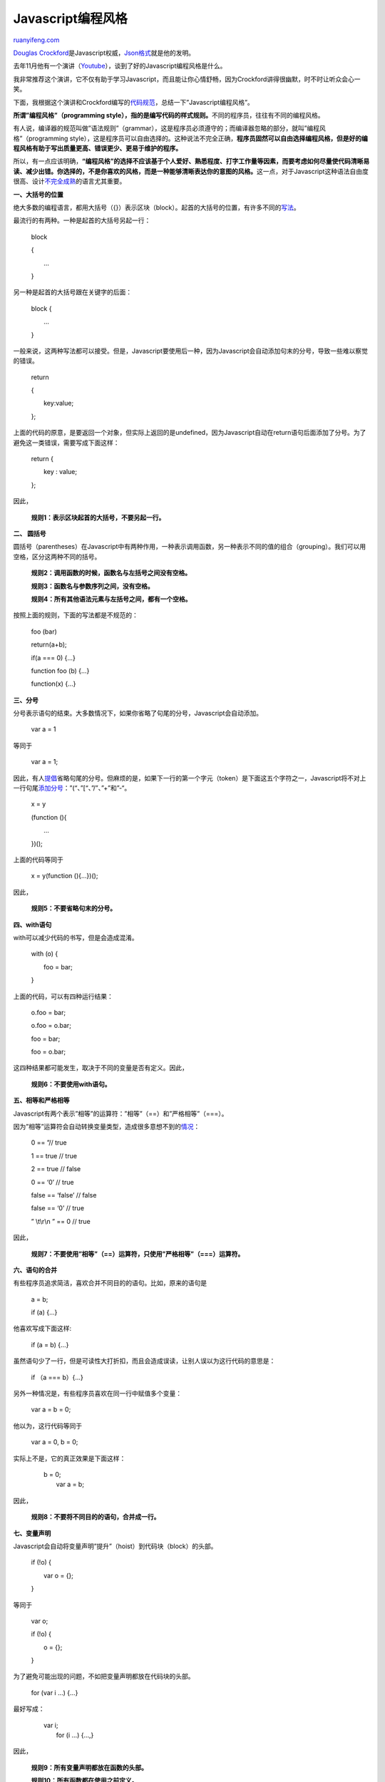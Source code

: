 .. _201204_javascript_programming_style:

Javascript编程风格
=====================================

`ruanyifeng.com <http://www.ruanyifeng.com/blog/2012/04/javascript_programming_style.html>`__

`Douglas
Crockford <http://www.crockford.com/>`__\ 是Javascript权威，\ `Json格式 <http://www.ruanyifeng.com/blog/2009/05/data_types_and_json.html>`__\ 就是他的发明。

去年11月他有一个演讲（\ `Youtube <http://www.youtube.com/watch?v=taaEzHI9xyY>`__\ ），谈到了好的Javascript编程风格是什么。

我非常推荐这个演讲，它不仅有助于学习Javascript，而且能让你心情舒畅，因为Crockford讲得很幽默，时不时让听众会心一笑。

下面，我根据这个演讲和Crockford编写的\ `代码规范 <http://javascript.crockford.com/code.html>`__\ ，总结一下”Javascript编程风格”。

**所谓”编程风格”（programming
style），指的是编写代码的样式规则。**\ 不同的程序员，往往有不同的编程风格。

有人说，编译器的规范叫做”语法规则”（grammar），这是程序员必须遵守的；而编译器忽略的部分，就叫”编程风格”（programming
style），这是程序员可以自由选择的。这种说法不完全正确，\ **程序员固然可以自由选择编程风格，但是好的编程风格有助于写出质量更高、错误更少、更易于维护的程序。**

所以，有一点应该明确，\ **“编程风格”的选择不应该基于个人爱好、熟悉程度、打字工作量等因素，而要考虑如何尽量使代码清晰易读、减少出错。你选择的，不是你喜欢的风格，而是一种能够清晰表达你的意图的风格。**\ 这一点，对于Javascript这种语法自由度很高、设计\ `不完全成熟 <http://www.ruanyifeng.com/blog/2010/01/12_javascript_syntax_structures_you_should_not_use.html>`__\ 的语言尤其重要。

**一、大括号的位置**

绝大多数的编程语言，都用大括号（{}）表示区块（block）。起首的大括号的位置，有许多不同的\ `写法 <http://en.wikipedia.org/wiki/Indent_style>`__\ 。

最流行的有两种。一种是起首的大括号另起一行：

    　　block

    　　{

    　　　　…

    　　}

另一种是起首的大括号跟在关键字的后面：

    　　block {

    　　　　…

    　　}

一般来说，这两种写法都可以接受。但是，Javascript要使用后一种，因为Javascript会自动添加句末的分号，导致一些难以察觉的错误。

    　　return

    　　{

    　　　　key:value;

    　　};

上面的代码的原意，是要返回一个对象，但实际上返回的是undefined，因为Javascript自动在return语句后面添加了分号。为了避免这一类错误，需要写成下面这样：

    　　return {

    　　　　key : value;

    　　};

因此，

    　　**规则1：表示区块起首的大括号，不要另起一行。**

**二、 圆括号**

圆括号（parentheses）在Javascript中有两种作用，一种表示调用函数，另一种表示不同的值的组合（grouping）。我们可以用空格，区分这两种不同的括号。

    　　**规则2：调用函数的时候，函数名与左括号之间没有空格。**

    　　**规则3：函数名与参数序列之间，没有空格。**

    　　**规则4：所有其他语法元素与左括号之间，都有一个空格。**

按照上面的规则，下面的写法都是不规范的：

    　　foo (bar)

    　　return(a+b);


    　　if(a === 0) {…}

    　　function foo (b) {…}

    　　function(x) {…}

**三、分号**

分号表示语句的结束。大多数情况下，如果你省略了句尾的分号，Javascript会自动添加。

    　　var a = 1

等同于

    　　var a = 1;

因此，有人\ `提倡 <http://mislav.uniqpath.com/2010/05/semicolons/>`__\ 省略句尾的分号。但麻烦的是，如果下一行的第一个字元（token）是下面这五个字符之一，Javascript将不对上一行句尾\ `添加分号 <http://inimino.org/~inimino/blog/javascript_semicolons>`__\ ：”(“、”[“、”/”、”+”和”-“。

    　　x = y

    　　(function (){

    　　　　…

    　　})();

上面的代码等同于

    　　x = y(function (){…})();

因此，

    　　**规则5：不要省略句末的分号。**

**四、with语句**

with可以减少代码的书写，但是会造成混淆。

    　　with (o) {

    　　　　foo = bar;

    　　}

上面的代码，可以有四种运行结果：

    　　o.foo = bar;

    　　o.foo = o.bar;

    　　foo = bar;

    　　foo = o.bar;

这四种结果都可能发生，取决于不同的变量是否有定义。因此，

    　　**规则6：不要使用with语句。**

**五、相等和严格相等**


Javascript有两个表示”相等”的运算符：”相等”（==）和”严格相等”（===）。

因为”相等”运算符会自动转换变量类型，造成很多意想不到的\ `情况 <http://www.2ality.com/2011/06/javascript-equality.html>`__\ ：


    　　0 == ”// true


    　　1 == true // true


    　　2 == true // false


    　　0 == ‘0’ // true


    　　false == ‘false’ // false


    　　false == ‘0’ // true


    　　” \\t\\r\\n ” == 0 // true

因此，


    　　**规则7：不要使用”相等”（==）运算符，只使用”严格相等”（===）运算符。**

**六、语句的合并**

有些程序员追求简洁，喜欢合并不同目的的语句。比如，原来的语句是

    　　a = b;

    　　if (a) {…}

他喜欢写成下面这样:

    　　if (a = b) {…}

虽然语句少了一行，但是可读性大打折扣，而且会造成误读，让别人误以为这行代码的意思是：


    　　if （a === b）{…}

另外一种情况是，有些程序员喜欢在同一行中赋值多个变量：

    　　var a = b = 0;

他以为，这行代码等同于

    　　var a = 0, b = 0;

实际上不是，它的真正效果是下面这样：

    | 　　b = 0;
    |  　　var a = b;

因此，

    　　**规则8：不要将不同目的的语句，合并成一行。**

**七、变量声明**

Javascript会自动将变量声明”提升”（hoist）到代码块（block）的头部。

    　　if (!o) {

    　　　　var o = {};

    　　}

等同于

    　　var o;

    　　if (!o) {

    　　　　o = {};

    　　}

为了避免可能出现的问题，不如把变量声明都放在代码块的头部。

    　　for (var i …) {…}

最好写成：

    | 　　var i;
    |  　　for (i …) {…,}

因此，

    　　**规则9：所有变量声明都放在函数的头部。**

    　　**规则10：所有函数都在使用之前定义。**

**八、全局变量**

Javascript最大的语法缺点，可能就是全局变量对于任何一个代码块，都是可读可写。这对代码的模块化和重复使用，非常不利。

    　　**规则11：避免使用全局变量；如果不得不使用，用大写字母表示变量名，比如UPPER\_CASE。**

**九、new命令**

Javascript使用new命令，从建构函数生成一个新对象。

    　　var o = new myObject();

这种做法的问题是，一旦你忘了加上new，myObject()内部的this关键字就会指向全局对象，导致所有绑定在this上面的变量，都变成全部变量。

    　　**规则12：不要使用new命令，改用\ `Object.create() <https://developer.mozilla.org/en/JavaScript/Reference/Global_Objects/Object/create>`__\ 命令。**

如果不得不使用new，为了防止出错，最好在视觉上把建构函数与其他函数区分开来。

    　　**规则13：建构函数的函数名，采用首字母大写（InitialCap）；其他函数名，一律首字母小写。**

**十、自增和自减运算符**

自增（++）和自减（—）运算符，放在变量的前面或后面，返回的值不一样，很容易发生错误。

事实上，所有的++运算符都可以用”+= 1”代替。

    　　++x

等同于

    　　x += 1;

代码变得更清晰了。有一个很可笑的例子，某个Javascript函数库的源代码中出现了下面的片段：

    　　++x;

    　　++x;

这个程序员忘了，还有更简单、更合理的写法：

    　　x += 2;

因此，

    　　**规则14：不要使用自增（++）和自减（—）运算符，用+=和-=代替。**

**十一、区块**

如果循环和判断的代码体只有一行，Javascript允许该区块（block）省略大括号。

下面的代码

    　　if (a) b(); c();

原意可能是

    　　if (a) { b(); c();}

但是，实际效果是

    　　if (a) { b();} c();

因此，

    　　**规则15：总是使用大括号表示区块。**

（完）

.. note::
    原文地址: http://www.ruanyifeng.com/blog/2012/04/javascript_programming_style.html 
    作者: 阮一峰 

    编辑: 木书架 http://www.me115.com